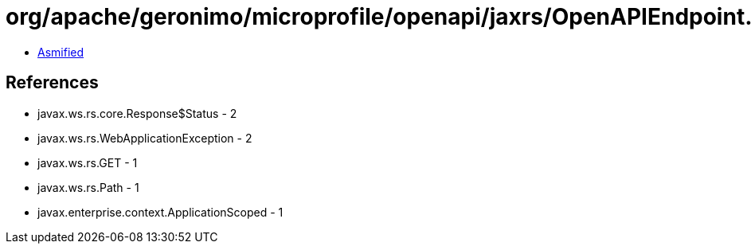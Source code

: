 = org/apache/geronimo/microprofile/openapi/jaxrs/OpenAPIEndpoint.class

 - link:OpenAPIEndpoint-asmified.java[Asmified]

== References

 - javax.ws.rs.core.Response$Status - 2
 - javax.ws.rs.WebApplicationException - 2
 - javax.ws.rs.GET - 1
 - javax.ws.rs.Path - 1
 - javax.enterprise.context.ApplicationScoped - 1
